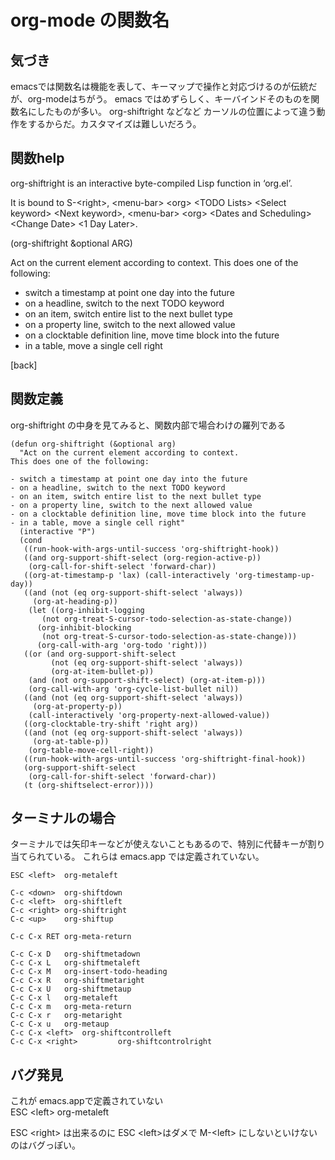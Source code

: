 * org-mode の関数名
** 気づき
emacsでは関数名は機能を表して、キーマップで操作と対応づけるのが伝統だが、org-modeはちがう。
emacs ではめずらしく、キーバインドそのものを関数名にしたものが多い。
org-shiftright などなど
カーソルの位置によって違う動作をするからだ。カスタマイズは難しいだろう。

** 関数help
org-shiftright is an interactive byte-compiled Lisp function in
‘org.el’.

It is bound to S-<right>, <menu-bar> <org> <TODO Lists> <Select
keyword> <Next keyword>, <menu-bar> <org> <Dates and Scheduling>
<Change Date> <1 Day Later>.

(org-shiftright &optional ARG)

Act on the current element according to context.
This does one of the following:

- switch a timestamp at point one day into the future
- on a headline, switch to the next TODO keyword
- on an item, switch entire list to the next bullet type
- on a property line, switch to the next allowed value
- on a clocktable definition line, move time block into the future
- in a table, move a single cell right

[back]

** 関数定義
org-shiftright の中身を見てみると、関数内部で場合わけの羅列である

#+begin_example
(defun org-shiftright (&optional arg)
  "Act on the current element according to context.
This does one of the following:

- switch a timestamp at point one day into the future
- on a headline, switch to the next TODO keyword
- on an item, switch entire list to the next bullet type
- on a property line, switch to the next allowed value
- on a clocktable definition line, move time block into the future
- in a table, move a single cell right"
  (interactive "P")
  (cond
   ((run-hook-with-args-until-success 'org-shiftright-hook))
   ((and org-support-shift-select (org-region-active-p))
    (org-call-for-shift-select 'forward-char))
   ((org-at-timestamp-p 'lax) (call-interactively 'org-timestamp-up-day))
   ((and (not (eq org-support-shift-select 'always))
	 (org-at-heading-p))
    (let ((org-inhibit-logging
	   (not org-treat-S-cursor-todo-selection-as-state-change))
	  (org-inhibit-blocking
	   (not org-treat-S-cursor-todo-selection-as-state-change)))
      (org-call-with-arg 'org-todo 'right)))
   ((or (and org-support-shift-select
	     (not (eq org-support-shift-select 'always))
	     (org-at-item-bullet-p))
	(and (not org-support-shift-select) (org-at-item-p)))
    (org-call-with-arg 'org-cycle-list-bullet nil))
   ((and (not (eq org-support-shift-select 'always))
	 (org-at-property-p))
    (call-interactively 'org-property-next-allowed-value))
   ((org-clocktable-try-shift 'right arg))
   ((and (not (eq org-support-shift-select 'always))
	 (org-at-table-p))
    (org-table-move-cell-right))
   ((run-hook-with-args-until-success 'org-shiftright-final-hook))
   (org-support-shift-select
    (org-call-for-shift-select 'forward-char))
   (t (org-shiftselect-error))))
#+end_example

** ターミナルの場合

ターミナルでは矢印キーなどが使えないこともあるので、特別に代替キーが割り当てられている。
これらは emacs.app では定義されていない。
#+begin_example
ESC <left>	org-metaleft

C-c <down>	org-shiftdown
C-c <left>	org-shiftleft
C-c <right>	org-shiftright
C-c <up>	org-shiftup

C-c C-x RET	org-meta-return

C-c C-x D	org-shiftmetadown
C-c C-x L	org-shiftmetaleft
C-c C-x M	org-insert-todo-heading
C-c C-x R	org-shiftmetaright
C-c C-x U	org-shiftmetaup
C-c C-x l	org-metaleft
C-c C-x m	org-meta-return
C-c C-x r	org-metaright
C-c C-x u	org-metaup
C-c C-x <left>	org-shiftcontrolleft
C-c C-x <right>			org-shiftcontrolright
#+end_example

** バグ発見

これが emacs.appで定義されていない\\
ESC <left>	org-metaleft

ESC <right> は出来るのに ESC <left>はダメで M-<left> にしないといけないのはバグっぽい。
